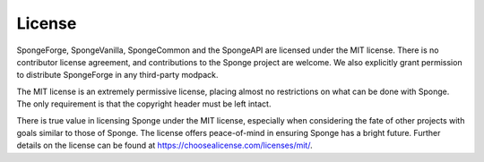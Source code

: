 =======
License
=======

SpongeForge, SpongeVanilla, SpongeCommon and the SpongeAPI are licensed under the MIT license. There is no contributor
license agreement, and contributions to the Sponge project are welcome. We also explicitly grant permission to distribute
SpongeForge in any third-party modpack.

The MIT license is an extremely permissive license, placing almost no restrictions on what can be done with Sponge.
The only requirement is that the copyright header must be left intact.

There is true value in licensing Sponge under the MIT license, especially when considering the fate of other projects
with goals similar to those of Sponge. The license offers peace-of-mind in ensuring Sponge has a bright future. Further
details on the license can be found at https://choosealicense.com/licenses/mit/.
